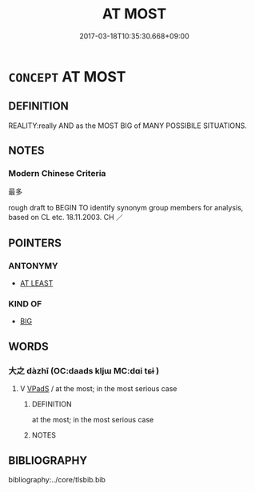 # -*- mode: mandoku-tls-view -*-
#+TITLE: AT MOST
#+DATE: 2017-03-18T10:35:30.668+09:00        
#+STARTUP: content
* =CONCEPT= AT MOST
:PROPERTIES:
:CUSTOM_ID: uuid-6ce1414e-de9b-4a7a-86e7-fe4b006dde20
:TR_ZH: 最多
:END:
** DEFINITION

REALITY:really AND as the MOST BIG of MANY POSSIBILE SITUATIONS.

** NOTES

*** Modern Chinese Criteria
最多

rough draft to BEGIN TO identify synonym group members for analysis, based on CL etc. 18.11.2003. CH ／

** POINTERS
*** ANTONYMY
 - [[tls:concept:AT LEAST][AT LEAST]]

*** KIND OF
 - [[tls:concept:BIG][BIG]]

** WORDS
   :PROPERTIES:
   :VISIBILITY: children
   :END:
*** 大之 dàzhī (OC:daads kljɯ MC:dɑi tɕɨ )
:PROPERTIES:
:CUSTOM_ID: uuid-7bdcb706-cd04-4ee2-a407-f859cdb329d0
:Char+: 大(37,0/3) 之(4,3/4) 
:GY_IDS+: uuid-ae3f9bb5-89cd-46d2-bc7a-cb2ef0e9d8d8 uuid-dd2ad4ab-7266-4ee9-a622-5790a96a6515
:PY+: dà zhī    
:OC+: daads kljɯ    
:MC+: dɑi tɕɨ    
:END: 
**** V [[tls:syn-func::#uuid-efe577d1-de70-4d80-84d0-e92f482f3f3d][VPadS]] / at the most; in the most serious case
:PROPERTIES:
:CUSTOM_ID: uuid-8e60e831-4ca9-4d0e-b23f-bdebd042f869
:WARRING-STATES-CURRENCY: 3
:END:
****** DEFINITION

at the most; in the most serious case

****** NOTES

** BIBLIOGRAPHY
bibliography:../core/tlsbib.bib
